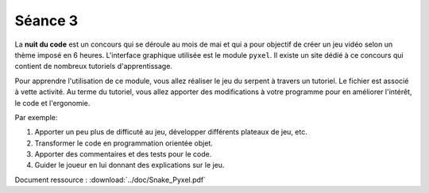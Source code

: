 Séance 3
========

La **nuit du code** est un concours qui se déroule au mois de mai et qui a pour objectif de créer un jeu vidéo selon un thème imposé en 6 heures. L'interface graphique utilisée est le module ``pyxel``. Il existe un site dédié à ce concours qui contient de nombreux tutoriels d'apprentissage.

Pour apprendre l'utilisation de ce module, vous allez réaliser le jeu du serpent à travers un tutoriel. Le fichier est associé à vette activité. Au terme du tutoriel, vous allez apporter des modifications à votre programme pour en améliorer l'intérêt, le code et l'ergonomie. 

Par exemple:

#. Apporter un peu plus de difficuté au jeu, développer différents plateaux de jeu, etc.
#. Transformer le code en programmation orientée objet.
#. Apporter des commentaires et des tests pour le code.
#. Guider le joueur en lui donnant des explications sur le jeu.

Document ressource : :download:`../doc/Snake_Pyxel.pdf`